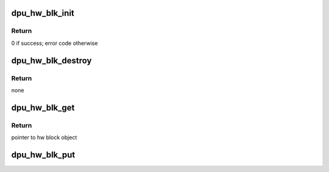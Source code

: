 .. -*- coding: utf-8; mode: rst -*-
.. src-file: drivers/gpu/drm/msm/disp/dpu1/dpu_hw_blk.c

.. _`dpu_hw_blk_init`:

dpu_hw_blk_init
===============

.. c:function:: int dpu_hw_blk_init(struct dpu_hw_blk *hw_blk, u32 type, int id, struct dpu_hw_blk_ops *ops)

    initialize hw block object

    :param hw_blk:
        *undescribed*
    :type hw_blk: struct dpu_hw_blk \*

    :param type:
        hw block type - enum dpu_hw_blk_type
    :type type: u32

    :param id:
        instance id of the hw block
    :type id: int

    :param ops:
        Pointer to block operations
    :type ops: struct dpu_hw_blk_ops \*

.. _`dpu_hw_blk_init.return`:

Return
------

0 if success; error code otherwise

.. _`dpu_hw_blk_destroy`:

dpu_hw_blk_destroy
==================

.. c:function:: void dpu_hw_blk_destroy(struct dpu_hw_blk *hw_blk)

    destroy hw block object.

    :param hw_blk:
        pointer to hw block object
    :type hw_blk: struct dpu_hw_blk \*

.. _`dpu_hw_blk_destroy.return`:

Return
------

none

.. _`dpu_hw_blk_get`:

dpu_hw_blk_get
==============

.. c:function:: struct dpu_hw_blk *dpu_hw_blk_get(struct dpu_hw_blk *hw_blk, u32 type, int id)

    get hw_blk from free pool

    :param hw_blk:
        if specified, increment reference count only
    :type hw_blk: struct dpu_hw_blk \*

    :param type:
        if hw_blk is not specified, allocate the next available of this type
    :type type: u32

    :param id:
        if specified (>= 0), allocate the given instance of the above type
    :type id: int

.. _`dpu_hw_blk_get.return`:

Return
------

pointer to hw block object

.. _`dpu_hw_blk_put`:

dpu_hw_blk_put
==============

.. c:function:: void dpu_hw_blk_put(struct dpu_hw_blk *hw_blk)

    put hw_blk to free pool if decremented refcount is zero

    :param hw_blk:
        hw block to be freed
    :type hw_blk: struct dpu_hw_blk \*

.. This file was automatic generated / don't edit.

